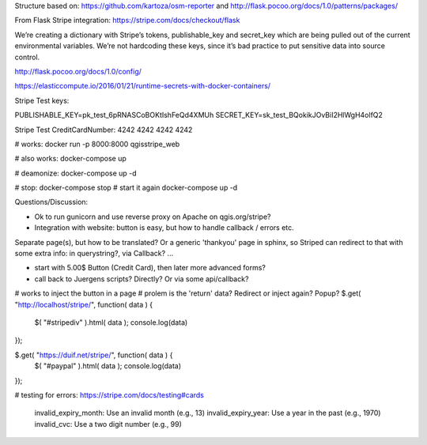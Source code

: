 




Structure based on: https://github.com/kartoza/osm-reporter
and http://flask.pocoo.org/docs/1.0/patterns/packages/

From Flask Stripe integration: https://stripe.com/docs/checkout/flask

We’re creating a dictionary with Stripe’s tokens, publishable_key and secret_key which are being pulled out of the current environmental variables. We’re not hardcoding these keys, since it’s bad practice to put sensitive data into source control.

http://flask.pocoo.org/docs/1.0/config/

https://elasticcompute.io/2016/01/21/runtime-secrets-with-docker-containers/

Stripe Test keys:

PUBLISHABLE_KEY=pk_test_6pRNASCoBOKtIshFeQd4XMUh
SECRET_KEY=sk_test_BQokikJOvBiI2HlWgH4olfQ2

Stripe Test CreditCardNumber: 4242 4242 4242 4242

# works:
docker run -p 8000:8000 qgisstripe_web

# also works:
docker-compose up

# deamonize:
docker-compose up -d

# stop:
docker-compose stop
# start it again
docker-compose up -d



Questions/Discussion:

- Ok to run gunicorn and use reverse proxy on Apache on qgis.org/stripe?

- Integration with website: button is easy, but how to handle callback / errors etc.
Separate page(s), but how to be translated?
Or a generic 'thankyou' page in sphinx, so Striped can redirect to that with
some extra info: in querystring?, via Callback? ...

- start with 5.00$ Button (Credit Card), then later more advanced forms?

- call back to Juergens scripts? Directly? Or via some api/callback?

# works to inject the button in a page
# prolem is the 'return' data? Redirect or inject again? Popup?
$.get( "http://localhost/stripe/", function( data ) {
  $( "#stripediv" ).html( data );
  console.log(data)
});

$.get( "https://duif.net/stripe/", function( data ) {
  $( "#paypal" ).html( data );
  console.log(data)
});

# testing for errors:
https://stripe.com/docs/testing#cards

    invalid_expiry_month: Use an invalid month (e.g., 13)
    invalid_expiry_year: Use a year in the past (e.g., 1970)
    invalid_cvc: Use a two digit number (e.g., 99)

